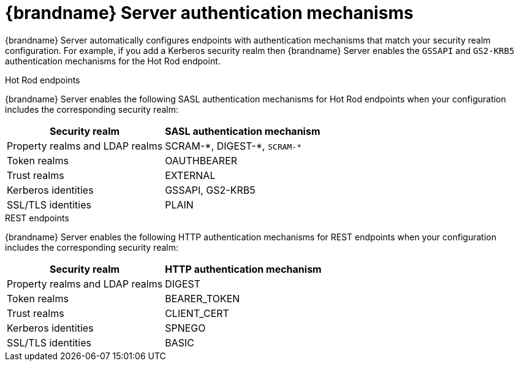 [id='server-endpoint-authentication-mechanisms_{context}']
= {brandname} Server authentication mechanisms

{brandname} Server automatically configures endpoints with authentication mechanisms that match your security realm configuration.
For example, if you add a Kerberos security realm then {brandname} Server enables the `GSSAPI` and `GS2-KRB5` authentication mechanisms for the Hot Rod endpoint.

.Hot Rod endpoints

{brandname} Server enables the following SASL authentication mechanisms for Hot Rod endpoints when your configuration includes the corresponding security realm:

[%autowidth,cols="1,1",stripes=even]
|===
|Security realm |SASL authentication mechanism

|Property realms and LDAP realms
|SCRAM-+*+, DIGEST-+*+, `+SCRAM-*+`

|Token realms
|OAUTHBEARER

|Trust realms
|EXTERNAL

|Kerberos identities
|GSSAPI, GS2-KRB5

|SSL/TLS identities
|PLAIN
|===

.REST endpoints

{brandname} Server enables the following HTTP authentication mechanisms for REST endpoints when your configuration includes the corresponding security realm:

[%autowidth,cols="1,1",stripes=even]
|===
|Security realm |HTTP authentication mechanism

|Property realms and LDAP realms
|DIGEST

|Token realms
|BEARER_TOKEN

|Trust realms
|CLIENT_CERT

|Kerberos identities
|SPNEGO

|SSL/TLS identities
|BASIC
|===
